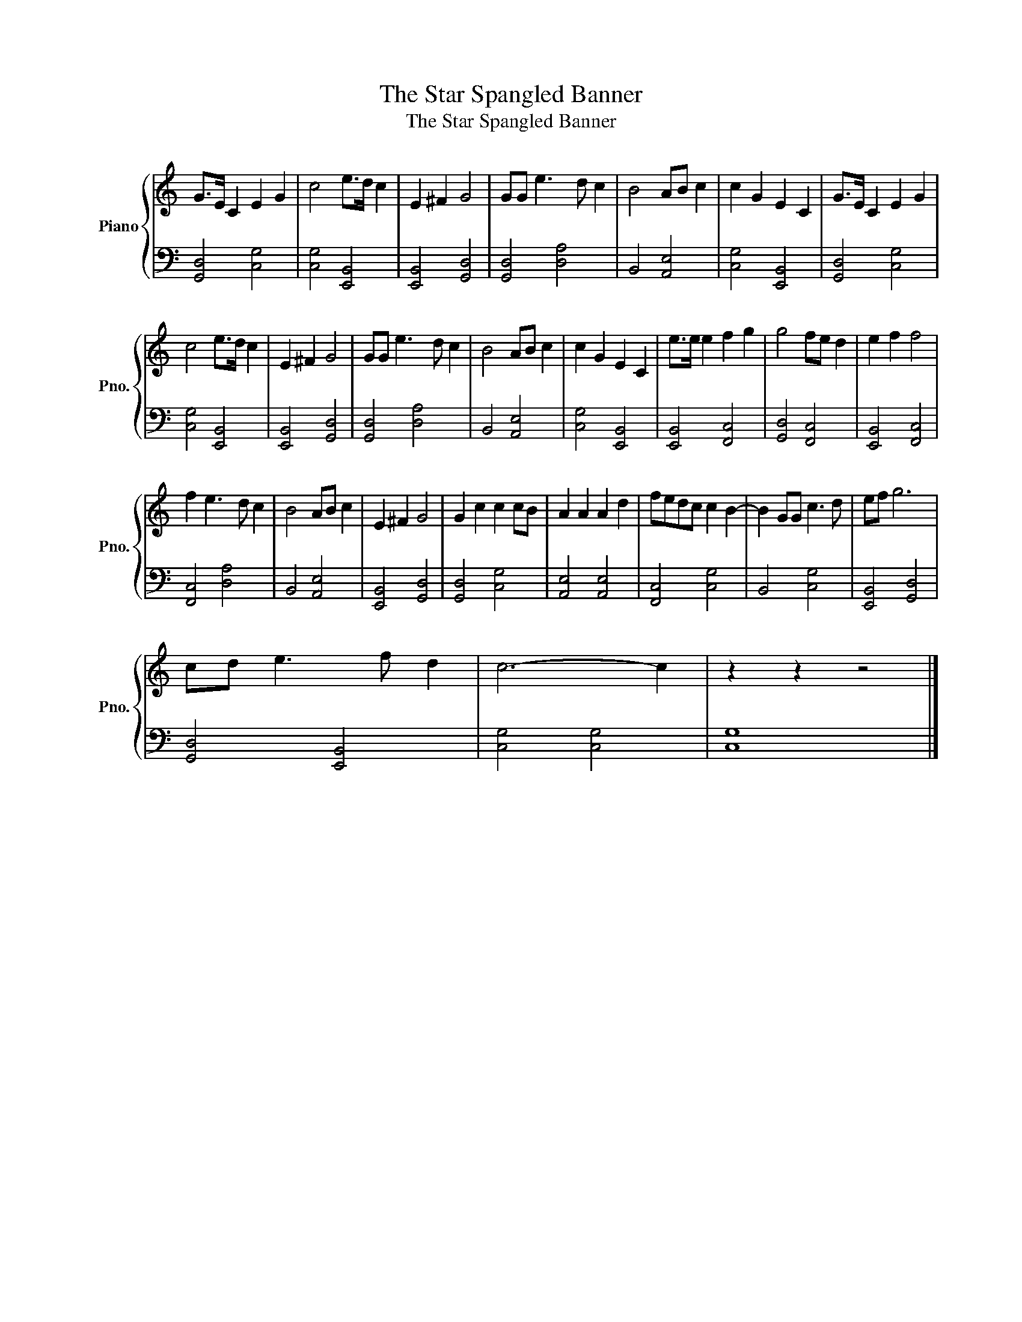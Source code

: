 X:1
T:The Star Spangled Banner
T:The Star Spangled Banner
%%score { 1 | 2 }
L:1/8
M:none
K:C
V:1 treble nm="Piano" snm="Pno."
V:2 bass 
V:1
 G>E C2 E2 G2 | c4 e>d c2 | E2 ^F2 G4 | GG e3 d c2 | B4 AB c2 | c2 G2 E2 C2 | G>E C2 E2 G2 | %7
 c4 e>d c2 | E2 ^F2 G4 | GG e3 d c2 | B4 AB c2 | c2 G2 E2 C2 | e>e e2 f2 g2 | g4 fe d2 | e2 f2 f4 | %15
 f2 e3 d c2 | B4 AB c2 | E2 ^F2 G4 | G2 c2 c2 cB | A2 A2 A2 d2 | fedc c2 B2- | B2 GG c3 d | ef g6 | %23
 cd e3 f d2 | c6- c2 | z2 z2 z4 |] %26
V:2
 [G,,D,]4 [C,G,]4 | [C,G,]4 [E,,B,,]4 | [E,,B,,]4 [G,,D,]4 | [G,,D,]4 [D,A,]4 | B,,4 [A,,E,]4 | %5
 [C,G,]4 [E,,B,,]4 | [G,,D,]4 [C,G,]4 | [C,G,]4 [E,,B,,]4 | [E,,B,,]4 [G,,D,]4 | [G,,D,]4 [D,A,]4 | %10
 B,,4 [A,,E,]4 | [C,G,]4 [E,,B,,]4 | [E,,B,,]4 [F,,C,]4 | [G,,D,]4 [F,,C,]4 | [E,,B,,]4 [F,,C,]4 | %15
 [F,,C,]4 [D,A,]4 | B,,4 [A,,E,]4 | [E,,B,,]4 [G,,D,]4 | [G,,D,]4 [C,G,]4 | [A,,E,]4 [A,,E,]4 | %20
 [F,,C,]4 [C,G,]4 | B,,4 [C,G,]4 | [E,,B,,]4 [G,,D,]4 | [G,,D,]4 [E,,B,,]4 | [C,G,]4 [C,G,]4 | %25
 [C,G,]8 |] %26

